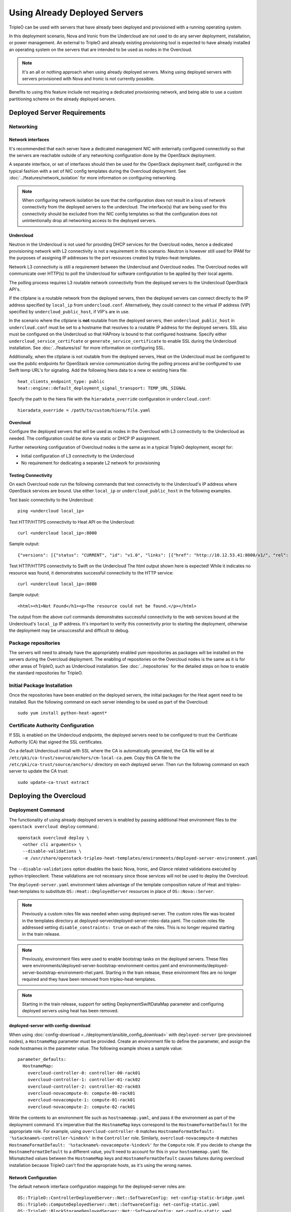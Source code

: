.. _deployed_server:

Using Already Deployed Servers
==============================

TripleO can be used with servers that have already been deployed and
provisioned with a running operating system.

In this deployment scenario, Nova and Ironic from the Undercloud are not used
to do any server deployment, installation, or power management. An external to
TripleO and already existing provisioning tool is expected to have already
installed an operating system on the servers that are intended to be used as
nodes in the Overcloud.

.. note::
   It's an all or nothing approach when using already deployed servers. Mixing
   using deployed servers with servers provisioned with Nova and Ironic is not
   currently possible.

Benefits to using this feature include not requiring a dedicated provisioning
network, and being able to use a custom partitioning scheme on the already
deployed servers.

Deployed Server Requirements
----------------------------

Networking
^^^^^^^^^^

Network interfaces
__________________

It's recommended that each server have a dedicated management NIC with
externally configured connectivity so that the servers are reachable outside of
any networking configuration done by the OpenStack deployment.

A separate interface, or set of interfaces should then be used for the
OpenStack deployment itself, configured in the typical fashion with a set of
NIC config templates during the Overcloud deployment. See
:doc:`../features/network_isolation` for more information on configuring networking.

.. note::

  When configuring network isolation be sure that the configuration does not
  result in a loss of network connectivity from the deployed servers to the
  undercloud. The interface(s) that are being used for this connectivity should
  be excluded from the NIC config templates so that the configuration does not
  unintentionally drop all networking access to the deployed servers.


Undercloud
__________

Neutron in the Undercloud is not used for providing DHCP services for the
Overcloud nodes, hence a dedicated provisioning network with L2 connectivity is
not a requirement in this scenario. Neutron is however still used for IPAM for
the purposes of assigning IP addresses to the port resources created by
tripleo-heat-templates.

Network L3 connectivity is still a requirement between the Undercloud and
Overcloud nodes. The Overcloud nodes will communicate over HTTP(s) to poll the
Undercloud for software configuration to be applied by their local agents.

The polling process requires L3 routable network connectivity from the deployed
servers to the Undercloud OpenStack API's.

If the ctlplane is a routable network from the deployed servers, then the
deployed servers can connect directly to the IP address specified by
``local_ip`` from ``undercloud.conf``. Alternatively, they could connect to the
virtual IP address (VIP) specified by ``undercloud_public_host``, if VIP's are
in use.

In the scenario where the ctlplane is **not** routable from the deployed
servers, then ``undercloud_public_host`` in ``undercloud.conf`` must be set to
a hostname that resolves to a routable IP address for the deployed servers. SSL
also must be configured on the Undercloud so that HAProxy is bound to that
configured hostname. Specify either ``undercloud_service_certifcate`` or
``generate_service_certificate`` to enable SSL during the Undercloud
installation. See :doc:`../features/ssl` for more information on configuring SSL.

Additionally, when the ctlplane is not routable from the deployed
servers, Heat on the Undercloud must be configured to use the public
endpoints for OpenStack service communication during the polling process
and be configured to use Swift temp URL's for signaling. Add the
following hiera data to a new or existing hiera file::

    heat_clients_endpoint_type: public
    heat::engine::default_deployment_signal_transport: TEMP_URL_SIGNAL

Specify the path to the hiera file with the ``hieradata_override``
configuration in ``undercloud.conf``::

    hieradata_override = /path/to/custom/hiera/file.yaml

Overcloud
_________

Configure the deployed servers that will be used as nodes in the Overcloud with
L3 connectivity to the Undercloud as needed. The configuration could be done
via static or DHCP IP assignment.

Further networking configuration of Overcloud nodes is the same as in a typical
TripleO deployment, except for:

* Initial configuration of L3 connectivity to the Undercloud
* No requirement for dedicating a separate L2 network for provisioning

Testing Connectivity
____________________

On each Overcloud node run the following commands that test connectivity to the
Undercloud's IP address where OpenStack services are bound. Use either
``local_ip`` or ``undercloud_public_host`` in the following examples.

Test basic connectivity to the Undercloud::

  ping <undercloud local_ip>

Test HTTP/HTTPS connectivity to Heat API on the Undercloud::

  curl <undercloud local_ip>:8000

Sample output::

  {"versions": [{"status": "CURRENT", "id": "v1.0", "links": [{"href": "http://10.12.53.41:8000/v1/", "rel": "self"}]}]}

Test HTTP/HTTPS connectivity to Swift on the Undercloud The html output shown
here is expected! While it indicates no resource was found, it demonstrates
successful connectivity to the HTTP service::

  curl <undercloud local_ip>:8080

Sample output::

  <html><h1>Not Found</h1><p>The resource could not be found.</p></html>

The output from the above curl commands demonstrates successful connectivity to
the web services bound at the Undercloud's ``local_ip`` IP address. It's
important to verify this connectivity prior to starting the deployment,
otherwise the deployment may be unsuccessful and difficult to debug.

Package repositories
^^^^^^^^^^^^^^^^^^^^

The servers will need to already have the appropriately enabled yum repositories
as packages will be installed on the servers during the Overcloud deployment.
The enabling of repositories on the Overcloud nodes is the same as it is for
other areas of TripleO, such as Undercloud installation. See
:doc:`../repositories` for the detailed steps on how to
enable the standard repositories for TripleO.

Initial Package Installation
^^^^^^^^^^^^^^^^^^^^^^^^^^^^

Once the repositories have been enabled on the deployed servers, the initial
packages for the Heat agent need to be installed. Run the following command on
each server intending to be used as part of the Overcloud::

    sudo yum install python-heat-agent*

Certificate Authority Configuration
^^^^^^^^^^^^^^^^^^^^^^^^^^^^^^^^^^^

If SSL is enabled on the Undercloud endpoints, the deployed servers need to be
configured to trust the Certificate Authority (CA) that signed the SSL
certificates.

On a default Undercloud install with SSL where the CA is automatically
generated, the CA file will be at
``/etc/pki/ca-trust/source/anchors/cm-local-ca.pem``.  Copy this CA file to the
``/etc/pki/ca-trust/source/anchors/`` directory on each deployed server. Then
run the following command on each server to update the CA trust::

  sudo update-ca-trust extract

Deploying the Overcloud
-----------------------

Deployment Command
^^^^^^^^^^^^^^^^^^

The functionality of using already deployed servers is enabled by passing
additional Heat environment files to the ``openstack overcloud deploy``
command.::

    openstack overcloud deploy \
      <other cli arguments> \
      --disable-validations \
      -e /usr/share/openstack-tripleo-heat-templates/environments/deployed-server-environment.yaml

The ``--disable-validations`` option disables the basic Nova, Ironic, and
Glance related validations executed by python-tripleoclient. These validations
are not necessary since those services will not be used to deploy the
Overcloud.

The ``deployed-server.yaml`` environment takes advantage of the template
composition nature of Heat and tripleo-heat-templates to substitute
``OS::Heat::DeployedServer`` resources in place of ``OS::Nova::Server``.

.. note::

   Previously a custom roles file was needed when using deployed-server. The
   custom roles file was located in the templates directory at
   deployed-server/deployed-server-roles-data.yaml. The custom roles file
   addressed setting ``disable_constraints: true`` on each of the roles. This
   is no longer required starting in the train release.

.. note::

   Previously, environment files were used to enable bootstrap tasks on the
   deployed servers. These files were
   environments/deployed-server-bootstrap-environment-centos.yaml and
   environments/deployed-server-bootstrap-environment-rhel.yaml. Starting in
   the train release, these environment files are no longer required and they
   have been removed from tripleo-heat-templates.

.. note::
   Starting in the train release, support for setting DeploymentSwiftDataMap
   parameter and configuring deployed servers using heat has been removed.

deployed-server with config-download
____________________________________
When using :doc:`config-download <../deployment/ansible_config_download>` with
``deployed-server`` (pre-provisioned nodes), a ``HostnameMap`` parameter must
be provided. Create an environment file to define the parameter, and assign the
node hostnames in the parameter value. The following example shows a sample
value::

  parameter_defaults:
    HostnameMap:
      overcloud-controller-0: controller-00-rack01
      overcloud-controller-1: controller-01-rack02
      overcloud-controller-2: controller-02-rack03
      overcloud-novacompute-0: compute-00-rack01
      overcloud-novacompute-1: compute-01-rack01
      overcloud-novacompute-2: compute-02-rack01

Write the contents to an environment file such as ``hostnamemap.yaml``, and
pass it the environment as part of the deployment command. It's imperative that
the ``HostnameMap`` keys correspond to the ``HostnameFormatDefault`` for the
appropriate role. For example, using ``overcloud-controller-0`` matches
``HostnameFormatDefault: '%stackname%-controller-%index%'`` in the
``Controller`` role. Similarly, ``overcloud-novacompute-0`` matches
``HostnameFormatDefault: '%stackname%-novacompute-%index%'`` for the
``Compute`` role. If you decide to change the ``HostnameFormatDefault`` to a
different value, you'll need to account for this in your ``hostnamemap.yaml``
file. Mismatched values between the ``HostnameMap`` keys and
``HostnameFormatDefault`` causes failures during overcloud installation because
TripleO can't find the appropriate hosts, as it's using the wrong names.



Network Configuration
_____________________

The default network interface configuration mappings for the deployed-server
roles are::

  OS::TripleO::ControllerDeployedServer::Net::SoftwareConfig: net-config-static-bridge.yaml
  OS::TripleO::ComputeDeployedServer::Net::SoftwareConfig: net-config-static.yaml
  OS::TripleO::BlockStorageDeployedServer::Net::SoftwareConfig: net-config-static.yaml
  OS::TripleO::ObjectStorageDeployedServer::Net::SoftwareConfig: net-config-static.yaml
  OS::TripleO::CephStorageDeployedServer::Net::SoftwareConfig: net-config-static.yaml

The default NIC configs use static IP assignment instead of the default of
DHCP. This is due to there being no requirement of L2 connectivity between the
undercloud and overcloud.  However, the NIC config templates can be overridden
to use whatever configuration is desired (including DHCP).

As is the case when not using deployed-servers, the following parameters need
to also be specified::

    parameter_defaults:
      NeutronPublicInterface: eth1
      ControlPlaneDefaultRoute: 192.168.24.1
      EC2MetadataIp: 192.168.24.1

``ControlPlaneDefaultRoute`` and ``EC2MetadataIp`` are not necessarily
meaningful parameters depending on the network architecture in use with
deployed servers. However, they still must be specified as they are required
parameters for the template interface.

The ``DeployedServerPortMap`` parameter can be used to assign fixed IP's
from either the ctlplane network or the IP address range for the
overcloud.

If the deployed servers were preconfigured with IP addresses from the ctlplane
network for the initial undercloud connectivity, then the same IP addresses can
be reused during the overcloud deployment. Add the following to a new
environment file and specify the environment file as part of the deployment
command::

    resource_registry:
      OS::TripleO::DeployedServer::ControlPlanePort: ../deployed-server/deployed-neutron-port.yaml
    parameter_defaults:
      DeployedServerPortMap:
        controller0-ctlplane:
          fixed_ips:
            - ip_address: 192.168.24.9
          subnets:
            - cidr: 192.168.24.0/24
          network:
            tags:
              - 192.168.24.0/24
        compute0-ctlplane:
          fixed_ips:
            - ip_address: 192.168.24.8
          subnets:
            - cidr: 192.168.24..0/24
          network:
            tags:
              - 192.168.24.0/24

The value of the DeployedServerPortMap variable is a map. The keys correspond
to the ``<short hostname>-ctlplane`` of the deployed servers. Specify the ip
addresses and subnet CIDR to be assigned under ``fixed_ips``.

In the case where the ctlplane is not routable from the deployed
servers, you can use ``DeployedServerPortMap`` to assign an IP address
from any CIDR::

    resource_registry:
      OS::TripleO::DeployedServer::ControlPlanePort: /usr/share/openstack-tripleo-heat-templates/deployed-server/deployed-neutron-port.yaml
      OS::TripleO::Network::Ports::ControlPlaneVipPort: /usr/share/openstack-tripleo-heat-templates/deployed-server/deployed-neutron-port.yaml

      # Set VIP's for redis and OVN to noop to default to the ctlplane VIP
      # The ctlplane VIP is set with control_virtual_ip in
      # DeployedServerPortMap below.
      #
      # Alternatively, these can be mapped to deployed-neutron-port.yaml as
      # well and redis_virtual_ip and ovn_dbs_virtual_ip added to the
      # DeployedServerPortMap value to set fixed IP's.
      OS::TripleO::Network::Ports::RedisVipPort: /usr/share/openstack-tripleo-heat-templates/network/ports/noop.yaml
      OS::TripleO::Network::Ports::OVNDBsVipPort: /usr/share/openstack-tripleo-heat-templates/network/ports/noop.yaml

    parameter_defaults:
      NeutronPublicInterface: eth1
      EC2MetadataIp: 192.168.100.1
      ControlPlaneDefaultRoute: 192.168.100.1

      DeployedServerPortMap:
        control_virtual_ip:
          fixed_ips:
            - ip_address: 192.168.100.1
          subnets:
            - cidr: 192.168.100.0/24
          network:
            tags:
              - 192.168.100.0/24
        controller0-ctlplane:
          fixed_ips:
            - ip_address: 192.168.100.2
          subnets:
            - cidr: 192.168.100.0/24
          network:
            tags:
              - 192.168.100.0/24
        compute0-ctlplane:
          fixed_ips:
            - ip_address: 192.168.100.3
          subnets:
            - cidr: 192.168.100.0/24
          network:
            tags:
              - 192.168.100.0/24

In the above example, notice how ``RedisVipPort`` and ``OVNDBsVipPort`` are mapped to
``network/ports/noop.yaml``. This mapping is due to the fact that these
VIP IP addresses comes from the ctlplane by default, and they will use the same
VIP address that is used for ``ControlPlanePort``. Alternatively these VIP's
can be mapped to their own fixed IP's, in which case a VIP will be created for
each. In this case, the following mappings and values would be added to the
above example::

    resource_registry:
      OS::TripleO::Network::Ports::RedisVipPort: /usr/share/openstack-tripleo-heat-templates/deployed-server/deployed-neutron-port.yaml
      OS::TripleO::Network::Ports::OVNDBsVipPort: /usr/share/openstack-tripleo-heat-templates/deployed-server/deployed-neutron-port.yaml

    parameter_defaults:

      DeployedServerPortMap:
        redis_virtual_ip:
          fixed_ips:
            - ip_address: 192.168.100.10
          subnets:
            - cidr: 192.168.100.0/24
          network:
            tags:
              - 192.168.100.0/24
        ovn_dbs_virtual_ip:
          fixed_ips:
            - ip_address: 192.168.100.11
          subnets:
            - cidr: 192.168.100.0/24
          network:
            tags:
              - 192.168.100.0/24

The ``EC2MetadataIp`` and ``ControlPlaneDefaultRoute`` parameters are set to
the value of the control virtual IP address. These parameters are required to
be set by the sample NIC configs, and must be set to a pingable IP address in
order to pass the validations performed during deployment. Alternatively, the
NIC configs could be further customized to not require these parameters.

When using network isolation, refer to the documentation on using fixed
IP addresses for further information at :ref:`predictable_ips`.

Scaling the Overcloud
---------------------

Scaling Up
^^^^^^^^^^
When scaling out compute nodes, the steps to be completed by the
user are as follows:

#. Prepare the new deployed server(s) as shown in `Deployed Server
   Requirements`_.
#. Start the scale out command. See :doc:`../post_deployment/scale_roles` for reference.

Scaling Down
^^^^^^^^^^^^

.. admonition:: Train
   :class: train

   Starting in Train and onward, `openstack overcloud node delete` can take
   a list of server hostnames instead of instance ids. However they can't be
   mixed while running the command. Example: if you use hostnames, it would
   have to be for all the nodes to delete.

The following instructions are only useful when the cloud is deployed on Stein
or backward.
When scaling down the Overcloud, follow the scale down instructions as normal
as shown in :doc:`../post_deployment/delete_nodes`, however use the following
command to get the uuid values to pass to `openstack overcloud node delete`
instead of using `nova list`::

    openstack stack resource list overcloud -n5 --filter type=OS::TripleO::<RoleName>Server

Replace `<RoleName>` in the above command with the actual name of the role that
you are scaling down. The `stack_name` column in the command output can be used
to identify the uuid associated with each node. The `stack_name` will include
the integer value of the index of the node in the Heat resource group. For
example, in the following sample output::

    $ openstack stack resource list overcloud -n5 --filter type=OS::TripleO::ComputeDeployedServerServer
    +-----------------------+--------------------------------------+------------------------------------------+-----------------+----------------------+-------------------------------------------------------------+
    | resource_name         | physical_resource_id                 | resource_type                            | resource_status | updated_time         | stack_name                                                  |
    +-----------------------+--------------------------------------+------------------------------------------+-----------------+----------------------+-------------------------------------------------------------+
    | ComputeDeployedServer | 66b1487c-51ee-4fd0-8d8d-26e9383207f5 | OS::TripleO::ComputeDeployedServerServer | CREATE_COMPLETE | 2017-10-31T23:45:18Z | overcloud-ComputeDeployedServer-myztzg7pn54d-0-pixawichjjl3 |
    | ComputeDeployedServer | 01cf59d7-c543-4f50-95df-6562fd2ed7fb | OS::TripleO::ComputeDeployedServerServer | CREATE_COMPLETE | 2017-10-31T23:45:18Z | overcloud-ComputeDeployedServer-myztzg7pn54d-1-ooCahg1vaequ |
    | ComputeDeployedServer | 278af32c-c3a4-427e-96d2-3cda7e706c50 | OS::TripleO::ComputeDeployedServerServer | CREATE_COMPLETE | 2017-10-31T23:45:18Z | overcloud-ComputeDeployedServer-myztzg7pn54d-2-xooM5jai2ees |
    +-----------------------+--------------------------------------+------------------------------------------+-----------------+----------------------+-------------------------------------------------------------+

The index 0, 1, or 2 can be seen in the `stack_name` column. These indices
correspond to the order of the nodes in the Heat resource group. Pass the
corresponding uuid value from the `physical_resource_id` column to `openstack
overcloud node delete` command.

The physical deployed servers that have been removed from the deployment need
to be powered off. In a deployment not using deployed servers, this would
typically be done with Ironic. When using deployed servers, it must be done
manually, or by whatever existing power management solution is already in
place. If the nodes are not powered down, they will continue to be operational
and could be part of the deployment, since there are no steps to unconfigure,
uninstall software, or stop services on nodes when scaling down.

Once the nodes are powered down and all needed data has been saved from the
nodes, it is recommended that they be reprovisioned back to a base operating
system configuration so that they do not unintentionally join the deployment in
the future if they are powered back on.

.. note::

  Do not attempt to reuse nodes that were previously removed from the
  deployment without first reprovisioning them using whatever provisioning tool
  is in place.

Deleting the Overcloud
----------------------

When deleting the Overcloud, the Overcloud nodes need to be manually powered
off, otherwise, the cloud will still be active and accepting any user requests.

After archiving important data (log files, saved configurations, database
files), that needs to be saved from the deployment, it is recommended to
reprovision the nodes to a clean base operating system. The reprovision will
ensure that they do not start serving user requests, or interfere with future
deployments in the case where they are powered back on in the future.

.. note::

  As with scaling down, do not attempt to reuse nodes that were previously part
  of a now deleted deployment in a new deployment without first reprovisioning
  them using whatever provisioning tool is in place.
